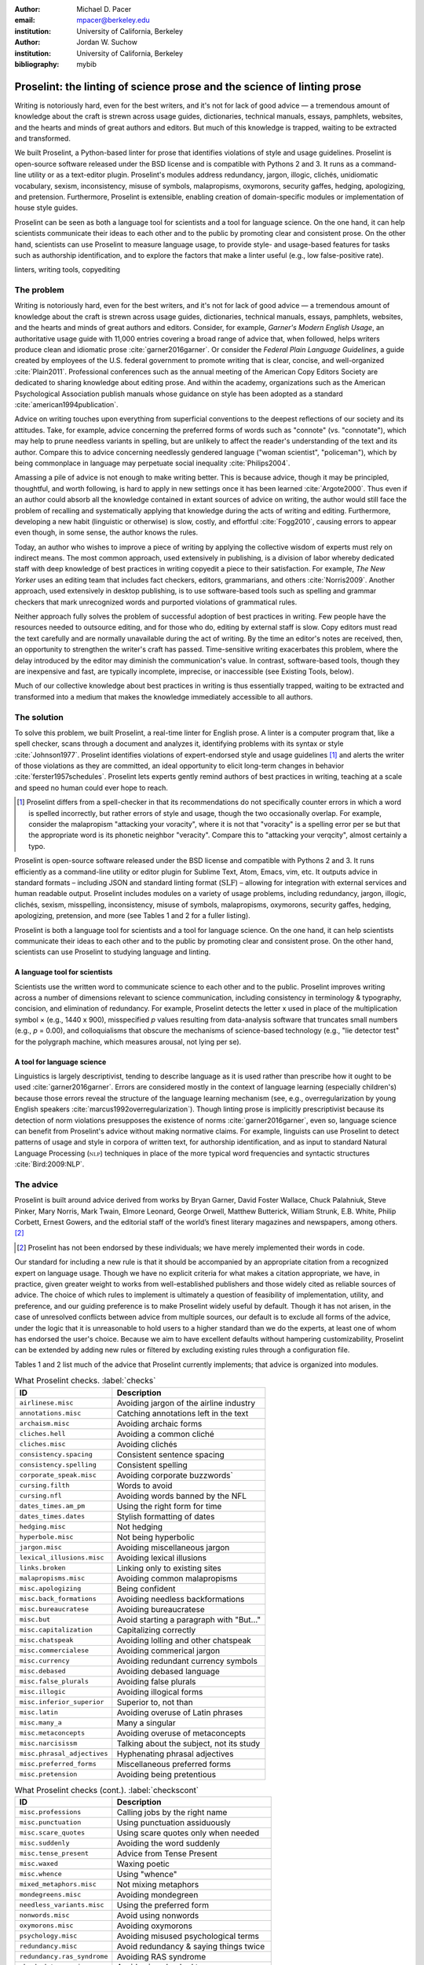 :author: Michael D. Pacer
:email: mpacer@berkeley.edu
:institution: University of California, Berkeley

:author: Jordan W. Suchow
:institution: University of California, Berkeley

:bibliography: mybib

========================================================================
Proselint: the linting of science prose and the science of linting prose
========================================================================

.. class:: abstract

   Writing is notoriously hard, even for the best writers, and it's not for lack of good advice — a tremendous amount of knowledge about the craft is strewn across usage guides, dictionaries, technical manuals, essays, pamphlets, websites, and the hearts and minds of great authors and editors. But much of this knowledge is trapped, waiting to be extracted and transformed.

   We built Proselint, a Python-based linter for prose that identifies violations of style and usage guidelines. Proselint is open-source software released under the BSD license and is compatible with Pythons 2 and 3. It runs as a command-line utility or as a text-editor plugin. Proselint's modules address redundancy, jargon, illogic, clichés, unidiomatic vocabulary, sexism, inconsistency, misuse of symbols, malapropisms, oxymorons, security gaffes, hedging, apologizing, and pretension. Furthermore, Proselint is extensible, enabling creation of domain-specific modules or implementation of house style guides.

   Proselint can be seen as both a language tool for scientists and a tool for language science. On the one hand, it can help scientists communicate their ideas to each other and to the public by promoting clear and consistent prose. On the other hand, scientists can use Proselint to measure language usage, to provide style- and usage-based features for tasks such as authorship identification, and to explore the factors that make a linter useful (e.g., low false-positive rate).

.. class:: keywords

   linters, writing tools, copyediting

The problem
===========

Writing is notoriously hard, even for the best writers, and it's not for lack of good advice — a tremendous amount of knowledge about the craft is strewn across usage guides, dictionaries, technical manuals, essays, pamphlets, websites, and the hearts and minds of great authors and editors. Consider, for example, *Garner's Modern English Usage*, an authoritative usage guide with 11,000 entries covering a broad range of advice that, when followed, helps writers produce clean and idiomatic prose :cite:`garner2016garner`. Or consider the *Federal Plain Language Guidelines*, a guide created by employees of the U.S. federal government to promote writing that is clear, concise, and well-organized :cite:`Plain2011`. Professional conferences such as the annual meeting of the American Copy Editors Society are dedicated to sharing knowledge about editing prose. And within the academy, organizations such as the American Psychological Association publish manuals whose guidance on style has been adopted as a standard :cite:`american1994publication`.

Advice on writing touches upon everything from superficial conventions to the deepest reflections of our society and its attitudes. Take, for example, advice concerning the preferred forms of words such as "connote" (vs. "connotate"), which may help to prune needless variants in spelling, but are unlikely to affect the reader's understanding of the text and its author. Compare this to advice concerning needlessly gendered language ("woman scientist", "policeman"), which by being commonplace in language may perpetuate social inequality :cite:`Philips2004`.

Amassing a pile of advice is not enough to make writing better. This is because advice, though it may be principled, thoughtful, and worth following, is hard to apply in new settings once it has been learned :cite:`Argote2000`. Thus even if an author could absorb all the knowledge contained in extant sources of advice on writing, the author would still face the problem of recalling and systematically applying that knowledge during the acts of writing and editing. Furthermore, developing a new habit (linguistic or otherwise) is slow, costly, and effortful :cite:`Fogg2010`, causing errors to appear even though, in some sense, the author knows the rules.

Today, an author who wishes to improve a piece of writing by applying the collective wisdom of experts must rely on indirect means. The most common approach, used extensively in publishing, is a division of labor whereby dedicated staff with deep knowledge of best practices in writing copyedit a piece to their satisfaction. For example, *The New Yorker* uses an editing team that includes fact checkers, editors, grammarians, and others :cite:`Norris2009`. Another approach, used extensively in desktop publishing, is to use software-based tools such as spelling and grammar checkers that mark unrecognized words and purported violations of grammatical rules.

Neither approach fully solves the problem of successful adoption of best practices in writing. Few people have the resources needed to outsource  editing, and for those who do, editing by external staff is slow. Copy editors must read the text carefully and are normally unavailable during the act of writing. By the time an editor's notes are received, then, an opportunity to strengthen the writer's craft has passed. Time-sensitive writing exacerbates this problem, where the delay introduced by the editor may diminish the communication's value. In contrast, software-based tools, though they are inexpensive and fast, are typically incomplete, imprecise, or inaccessible (see Existing Tools, below).

Much of our collective knowledge about best practices in writing is thus essentially trapped, waiting to be extracted and transformed into a medium that makes the knowledge immediately accessible to all authors.

The solution
============

To solve this problem, we built Proselint, a real-time linter for English prose. A linter is a computer program that, like a spell checker, scans through a document and analyzes it, identifying problems with its syntax or style :cite:`Johnson1977`. Proselint identifies violations of expert-endorsed style and usage guidelines [#]_  and alerts the writer of those violations as they are committed, an ideal opportunity to elicit long-term changes in behavior :cite:`ferster1957schedules`. Proselint lets experts gently remind authors of best practices in writing, teaching at a scale and speed no human could ever hope to reach.

.. [#] Proselint differs from a spell-checker in that its recommendations do not specifically counter errors in which a word is spelled incorrectly, but rather errors of style and usage, though the two occasionally overlap. For example, consider the malapropism "attacking your voracity", where it is not that "voracity" is a spelling error per se but that the appropriate word is its phonetic neighbor "veracity". Compare this to "attacking your verqcity", almost certainly a typo.

Proselint is open-source software released under the BSD license and compatible with Pythons 2 and 3. It runs efficiently as a command-line utility or editor plugin for Sublime Text, Atom, Emacs, vim, etc. It outputs advice in standard formats – including JSON and standard linting format (:math:`\textsc{SLF}`) – allowing for integration with external services and human readable output. Proselint includes modules on a variety of usage problems, including redundancy, jargon, illogic, clichés, sexism, misspelling, inconsistency, misuse of symbols, malapropisms, oxymorons, security gaffes, hedging, apologizing, pretension, and more (see Tables 1 and 2 for a fuller listing).

Proselint is both a language tool for scientists and a tool for language science. On the one hand, it can help scientists communicate their ideas to each other and to the public by promoting clear and consistent prose. On the other hand, scientists can use Proselint to studying language and linting.

A language tool for scientists
------------------------------

Scientists use the written word to communicate science to each other and to the public. Proselint improves writing across a number of dimensions relevant to science communication, including consistency in terminology & typography, concision, and elimination of redundancy. For example, Proselint detects the letter x used in place of the multiplication symbol × (e.g., 1440 x 900), misspecified *p* values resulting from data-analysis software that truncates small numbers (e.g., *p* = 0.00), and colloquialisms that obscure the mechanisms of science-based technology (e.g., "lie detector test" for the polygraph machine, which measures arousal, not lying per se).

A tool for language science
---------------------------

Linguistics is largely descriptivist, tending to describe language as it is used rather than prescribe how it ought to be used :cite:`garner2016garner`. Errors are considered mostly in the context of language learning (especially children's) because those errors reveal the structure of the language learning mechanism (see, e.g., overregularization by young English speakers :cite:`marcus1992overregularization`). Though linting prose is implicitly prescriptivist because its detection of norm violations presupposes the existence of norms :cite:`garner2016garner`, even so, language science can benefit from Proselint's advice without making normative claims. For example, linguists can use Proselint to detect patterns of usage and style in corpora of written text, for authorship identification, and as input to standard Natural Language Processing (:math:`\textsc{nlp}`) techniques in place of the more typical word frequencies and syntactic structures :cite:`Bird:2009:NLP`.

The advice
==========

Proselint is built around advice derived from works by Bryan Garner, David Foster Wallace, Chuck Palahniuk, Steve Pinker, Mary Norris, Mark Twain, Elmore Leonard, George Orwell, Matthew Butterick, William Strunk, E.B. White, Philip Corbett, Ernest Gowers, and the editorial staff of the world’s finest literary magazines and newspapers, among others. [#]_ 

.. [#] Proselint has not been endorsed by these individuals; we have merely implemented their words in code.

Our standard for including a new rule is that it should be accompanied by an appropriate citation from a recognized expert on language usage. Though we have no explicit criteria for what makes a citation appropriate, we have, in practice, given greater weight to works from well-established publishers and those widely cited as reliable sources of advice. The choice of which rules to implement is ultimately a question of feasibility of implementation, utility, and preference, and our guiding preference is to make Proselint widely useful by default. Though it has not arisen, in the case of unresolved conflicts between advice from multiple sources, our default is to exclude all forms of the advice, under the logic that it is unreasonable to hold users to a higher standard than we do the experts, at least one of whom has endorsed the user's choice. Because we aim to have excellent defaults without hampering customizability, Proselint can be extended by adding new rules or filtered by excluding existing rules through a configuration file.

Tables 1 and 2 list much of the advice that Proselint currently implements; that advice is organized into modules.

.. table:: What Proselint checks. :label:`checks`

   +---------------------------------+---------------------------------------------+
   | ID                              | Description                                 |
   +=================================+=============================================+
   |``airlinese.misc``               | Avoiding jargon of the airline industry     |
   +---------------------------------+---------------------------------------------+
   |``annotations.misc``             | Catching annotations left in the text       |
   +---------------------------------+---------------------------------------------+
   |``archaism.misc``                | Avoiding archaic forms                      |
   +---------------------------------+---------------------------------------------+
   |``cliches.hell``                 | Avoiding a common cliché                    |
   +---------------------------------+---------------------------------------------+
   |``cliches.misc``                 | Avoiding clichés                            |
   +---------------------------------+---------------------------------------------+
   |``consistency.spacing``          | Consistent sentence spacing                 |
   +---------------------------------+---------------------------------------------+
   |``consistency.spelling``         | Consistent spelling                         |
   +---------------------------------+---------------------------------------------+
   |``corporate_speak.misc``         | Avoiding corporate buzzwords`               |
   +---------------------------------+---------------------------------------------+
   |``cursing.filth``                | Words to avoid                              |
   +---------------------------------+---------------------------------------------+
   |``cursing.nfl``                  | Avoiding words banned by the NFL            |
   +---------------------------------+---------------------------------------------+
   |``dates_times.am_pm``            | Using the right form for  time              |
   +---------------------------------+---------------------------------------------+
   |``dates_times.dates``            | Stylish formatting of dates                 |
   +---------------------------------+---------------------------------------------+
   |``hedging.misc``                 | Not hedging                                 |
   +---------------------------------+---------------------------------------------+
   |``hyperbole.misc``               | Not being hyperbolic                        |
   +---------------------------------+---------------------------------------------+
   |``jargon.misc``                  | Avoiding miscellaneous jargon               |
   +---------------------------------+---------------------------------------------+
   |``lexical_illusions.misc``       | Avoiding lexical illusions                  |
   +---------------------------------+---------------------------------------------+
   |``links.broken``                 | Linking only to existing sites              |
   +---------------------------------+---------------------------------------------+
   |``malapropisms.misc``            | Avoiding common malapropisms                |
   +---------------------------------+---------------------------------------------+
   |``misc.apologizing``             | Being confident                             |
   +---------------------------------+---------------------------------------------+
   |``misc.back_formations``         | Avoiding needless backformations            |
   +---------------------------------+---------------------------------------------+
   |``misc.bureaucratese``           | Avoiding bureaucratese                      |
   +---------------------------------+---------------------------------------------+
   |``misc.but``                     | Avoid starting a paragraph with "But..."    |
   +---------------------------------+---------------------------------------------+
   |``misc.capitalization``          | Capitalizing correctly                      |
   +---------------------------------+---------------------------------------------+
   |``misc.chatspeak``               | Avoiding lolling and other chatspeak        |
   +---------------------------------+---------------------------------------------+
   |``misc.commercialese``           | Avoiding commerical jargon                  |
   +---------------------------------+---------------------------------------------+
   |``misc.currency``                | Avoiding redundant currency symbols         |
   +---------------------------------+---------------------------------------------+
   |``misc.debased``                 | Avoiding debased language                   |
   +---------------------------------+---------------------------------------------+
   |``misc.false_plurals``           | Avoiding false plurals                      |
   +---------------------------------+---------------------------------------------+
   |``misc.illogic``                 | Avoiding illogical forms                    |
   +---------------------------------+---------------------------------------------+
   |``misc.inferior_superior``       | Superior to, not than                       |
   +---------------------------------+---------------------------------------------+
   |``misc.latin``                   | Avoiding overuse of Latin phrases           |
   +---------------------------------+---------------------------------------------+
   |``misc.many_a``                  | Many a singular                             |
   +---------------------------------+---------------------------------------------+
   |``misc.metaconcepts``            | Avoiding overuse of metaconcepts            |
   +---------------------------------+---------------------------------------------+
   |``misc.narcisissm``              | Talking about the subject, not its study    |
   +---------------------------------+---------------------------------------------+
   |``misc.phrasal_adjectives``      | Hyphenating phrasal adjectives              |
   +---------------------------------+---------------------------------------------+
   |``misc.preferred_forms``         | Miscellaneous preferred forms               |
   +---------------------------------+---------------------------------------------+
   |``misc.pretension``              | Avoiding being pretentious                  |
   +---------------------------------+---------------------------------------------+

.. table:: What Proselint checks (cont.). :label:`checkscont`

   +---------------------------------+---------------------------------------------+
   | ID                              | Description                                 |
   +=================================+=============================================+
   |``misc.professions``             | Calling jobs by the right name              |
   +---------------------------------+---------------------------------------------+
   |``misc.punctuation``             | Using punctuation assiduously               |
   +---------------------------------+---------------------------------------------+
   |``misc.scare_quotes``            | Using scare quotes only when needed         |
   +---------------------------------+---------------------------------------------+
   |``misc.suddenly``                | Avoiding the word suddenly                  |
   +---------------------------------+---------------------------------------------+
   |``misc.tense_present``           | Advice from Tense Present                   |
   +---------------------------------+---------------------------------------------+
   |``misc.waxed``                   | Waxing poetic                               |
   +---------------------------------+---------------------------------------------+
   |``misc.whence``                  | Using "whence"                              |
   +---------------------------------+---------------------------------------------+
   |``mixed_metaphors.misc``         | Not mixing metaphors                        |
   +---------------------------------+---------------------------------------------+
   |``mondegreens.misc``             | Avoiding mondegreen                         |
   +---------------------------------+---------------------------------------------+
   |``needless_variants.misc``       | Using the preferred form                    |
   +---------------------------------+---------------------------------------------+
   |``nonwords.misc``                | Avoid using nonwords                        |
   +---------------------------------+---------------------------------------------+
   |``oxymorons.misc``               | Avoiding oxymorons                          |
   +---------------------------------+---------------------------------------------+
   |``psychology.misc``              | Avoiding misused psychological terms        |
   +---------------------------------+---------------------------------------------+
   |``redundancy.misc``              | Avoid redundancy & saying things twice      |
   +---------------------------------+---------------------------------------------+
   |``redundancy.ras_syndrome``      | Avoiding RAS syndrome                       |
   +---------------------------------+---------------------------------------------+
   |``skunked_terms.misc``           | Avoid using skunked terms                   |
   +---------------------------------+---------------------------------------------+
   |``spelling.able_atable``         | -able vs. -atable                           |
   +---------------------------------+---------------------------------------------+
   |``spelling.able_ible``           | -able vs. -ible                             |
   +---------------------------------+---------------------------------------------+
   |``spelling.athletes``            | Spelling of athlete names                   |
   +---------------------------------+---------------------------------------------+
   |``spelling.em_im_en_in``         | -em vs. -im and -en vs. -in                 |
   +---------------------------------+---------------------------------------------+
   |``spelling.er_or``               | -er vs. -or                                 |
   +---------------------------------+---------------------------------------------+
   |``spelling.in_un``               | in- vs. un-                                 |
   +---------------------------------+---------------------------------------------+
   |``spelling.misc``                | Spelling words corectly                     |
   +---------------------------------+---------------------------------------------+
   |``security.credit_card``         | Keeping credit card numbers secret          |
   +---------------------------------+---------------------------------------------+
   |``security.password``            | Keeping passwords secret                    |
   +---------------------------------+---------------------------------------------+
   |``sexism.misc``                  | Avoiding sexist language                    |
   +---------------------------------+---------------------------------------------+
   |``terms.animal_adjectives``      | Animal adjectives                           |
   +---------------------------------+---------------------------------------------+
   |``terms.denizen_labels``         | Calling denizens by the right name          |
   +---------------------------------+---------------------------------------------+
   |``terms.eponymous_adjs``         | Calling people by the right name            |
   +---------------------------------+---------------------------------------------+
   |``terms.venery``                 | Call groups of animals by the right name    |
   +---------------------------------+---------------------------------------------+
   |``typography.diacritics``        | Using dïacríticâl marks                     |
   +---------------------------------+---------------------------------------------+
   |``typography.exclamation``       | Avoiding overuse of exclamation             |
   +---------------------------------+---------------------------------------------+
   |``typography.symbols``           | Using the right symbols                     |
   +---------------------------------+---------------------------------------------+
   |``uncomparables.misc``           | Not comparing uncomparables                 |
   +---------------------------------+---------------------------------------------+
   |``weasel_words.misc``            | Avoiding weasel words                       |
   +---------------------------------+---------------------------------------------+
   |``weasel_words.very``            | Avoiding the word "very"                    |
   +---------------------------------+---------------------------------------------+

Rule modules
------------

Proselint rules are organized into modules that reflect the structure of usage guides :cite:`garner2016garner`. For example, Proselint includes a module ``terms`` that encourages expressive vocabulary by flagging use of unidiomatic and generic terms, with submodules for categories of terms found as entries in usage guides. For example, one such submodule, ``terms.venery``, pertains to *venery terms*, which arose from hunting tradition and describe groups of animals of a particular species — a "pride" of lions or an "unkindness" of ravens. Another such submodule, ``terms.denizen_labels``, pertains to *demonyms*, which are used to describe people from a particular place — *New Yorkers* (New York), *Mancunians* (Manchester), or *Novocastrians* (Newcastle).

Organizing rules into modules is useful for two reasons. First, it allows for a logical grouping of similar rules, which often require similar computational machinery to implement. Second, it allows users to include and exclude rules at a higher level of abstraction than an individual word or phrase.

Converting a rule to code: rule templates
-----------------------------------------

Suppose you wanted to implement the following usage-guide entry as a rule in Proselint:

  :math:`\footnotesize\textsc{DECIMATE}`. Originally this word meant “to kill one in every ten,” but this etymological sense, because it’s so uncommon, has been abandoned except in historical contexts. Now *decimate* generally means “to cause great loss of life; to destroy a large part of.” ... In fact, though, the word might justifiably be considered a :math:`\footnotesize\textsc{SKUNKED TERM}`. Whether you stick to the original one-in-ten meaning or use the extended sense, the word is infected with ambiguity. And some of your readers will probably be puzzled or bothered. :cite:`garner2016garner`. 

In general, a rule's implementation need only be a function that takes in a string of text, applies logic identifying whether the rule has been violated, and then returns a value identifying the violation in the correct format. The weakness of these requirements, paired with Python's expressiveness, allows developers to build detectors for all computable usage and style requirements. However, it provides little guidance when implementing new rules.

To ease implementation of new rules, we wrote functions that help to follow the protocol and that provide common logical forms of rules. These include checking for the existence of a given word, phrase, or pattern (``existence_check()``), for intra-document consistency in usage (``consistency_check()``), and for use of a word's preferred form (``preferred_forms_check()``).

The entry on *decimate* bans a word and so can be implemented using the ``existence_check`` template:

.. code-block:: python
    
    def check_for_decimate(text):
        err = "skunked_terms.decimate"
        msg = (u"'{}' is a skunked term — impossible to 
               "use without someone taking issue. Find" 
               "another way to say it")
        regex = "decimat(?:e|es|ed|ing)?"
        return existence_check(
            text, [regex], err, msg, join=True)

The function first defines an error code, an error message, and a regualar expression that matches the word *decimate* in its various forms, then applies the existence check.

Using Proselint
===============

Installation
------------
Proselint is available on the Python Package Index and can be installed using pip:

.. code-block:: bash

   pip install proselint

Alternatively, developers can retrieve the Git repository from https://github.com/amperser/Proselint and then install the software using setuptools: 

.. code-block:: bash

   pip install --editable


Command-line utility
--------------------

Proselint is a command-line utility that reads in a text file:

.. code-block:: bash

   proselint text.md

Running this command prints a list of suggestions to stdout, one per line. The GNU Error Message Formatting standard :cite:`stallman2016gnu` is the basis  for the format of displaying these suggestions. Like many other linters, we  further require that the error code (here, the ``check_name``) should be separated from the error message by a space. Because this format is used by many linters, we call it the Standard Linting Format (:math:`\textsc{slf}`). An :math:`\textsc{SLF}`-formatted suggestion has the form:

.. code-block:: bash

   text.md:<line>:<column>: <check_name> <message>

For example,

.. code-block:: bash

  text.md:0:10: skunked_terms.misc 'decimate' is ...
  a skunked term — impossible to use without ...
  someone taking issue. Find another way to say it."

This message suggests that, at column 10 of line 0, the module ``skunked_terms.misc`` detected the presence of the skunked term *decimate*. The command-line utility can instead print the list of suggestions in JSON through the ``--json`` flag. In this case, the output is considerably richer:

.. code-block:: javascript

  {
      // The check originating this suggestion
      "check": "uncomparables.misc", 
      
      // The line where the error starts
      "line": 1, 

      //The column where the error starts
      "column": 1, 
      
      // Index in the text where the error starts
      "start": 1,

      // the index in the text where the error ends
      "end": 18, 
      
      // start - end
      "extent": 17, 
      
      // Message describing the advice
      "message": "Comparison of an uncomparable: ...
      'very unique\n' is not comparable.",
      
      // Possible replacements
      "replacements": null, 

      // Importance("suggestion", "warning", "error")
      "severity": "warning"
  }

Text editor plugins
-------------------
Proselint is available as a plugin for popular text editors, including Emacs, vim, Sublime Text, and Atom. Embedding linters within the tools that people already use to write removes a barrier to adoption the linter and thereby promotes adoption of best practices in writing.

A proof of concept
==================

As a proof of concept, we used Proselint to make contributions to several documents. These include the White House's `Federal Source Code Policy <https://github.com/WhiteHouse/source-code-policy>`_; `The Open Logic Project <https://github.com/OpenLogicProject/OpenLogic>`_, a textbook on advanced logic; Infoactive's `Data + Design book <https://github.com/infoactive/data-design>`_; and many of the other papers that were submitted for potential contribution to `SciPy 2016 <https://github.com/scipy-conference/scipy_proceedings/tree/2016>`_. In addition, to evaluate Proselint's false-alarm rate, we developed a corpus of essays from well-edited magazines such as *Harper's Magazine*, *The New Yorker*, and *The Atlantic* (`full list <https://github.com/amperser/proselint/tree/master/corpora>`_). We then measured the lintscore, defined above. Because the essays included in our corpus were edited by a team of experts, we expect Proselint to remain mostly silent, commenting only on the rare error that slips through unnoticed by the editors or, more commonly, on finer points of usage, about which the experts sometimes disagree. When run over v0.1.0 of our corpus, we achieved a lintscore (*k* = 2) of 98.8.

The theory behind Proselint
===========================

What to check: usage, not grammar
---------------------------------

Proselint does not detect grammatical errors, which is both too easy and too hard:

Detecting grammatical errors is too easy in the sense that, for most native speakers, they are readily identified, if not easily fixed. The errors that leave the greatest negative impression in the reader's mind are often glaring to native speaker. (On the other hand, more subtle errors, such as a disagreement in number set apart by a long string of intermediary text, escapes even a native speaker's notice.)

Detecting grammatical errors is too hard in the sense that, in its most general form, it is AI-hard, requiring at least human-level artificial intelligence and a native speaker's ear. 

Modern :math:`\textsc{nlp}` techniques that detect grammatical errors are unavoidably statistical :cite:`Bird:2009:NLP` :cite:`leacock2010automated` and produce many false positives. This is in part because syntax parsers used in grammatical error detection must tolerate grammatical errors, a problem that is compounded in writing by English-language learners :cite:`leacock2010automated`. Once a grammatical error has been detected, determining the correct replacement hinges on the intended meaning. Occasionally, the intended meaning will determine even *whether* a grammatical error is present: e.g., is "Man bites dog" a headline about canine aggression, or are the subject and object swapped in error?

Instead of focusing on grammatical errors, Proselint addresses errors of usage and style, including redundancy, jargon, illogic, clichés, sexism, inconsistency, misuse of symbols, malapropisms, oxymorons, security gaffes, hedging, apologizing, pretension, and more.

Published expertise as primary sources
--------------------------------------

People have strong shared intuitions about grammar – so much so that a common experimental measure in linguistics is the grammaticality of a sentence as measured by the intuitions of native speakers :cite:`keller2000gradience`. But style and usage inspire a multitude of intuitions. Authors of usage guides have done much of the work of hashing out these conflicting intuitions to arrive at sensible everyday advice :cite:`garner2016garner`. Proselint thus defers to them, and in doing so provides access to our collective understanding about the craft of writing with style.

Levels of difficulty
--------------------

In a loose analogy to the Chomskian hierarchy of formal grammars :cite:`chomsky1956three`, usage errors differ in the level of difficulty in detecting and correcting them:

#. AI-hard
#. :math:`\textsc{nlp}`, beyond state-of-the-art
#. :math:`\textsc{nlp}`, state-of-the-art
#. Syntax-dependent rules
#. Regular expressions
#. One-to-one replacement rules. 

At the lowest levels of the hierarchy are usage errors that a linter can reliably detect and correct through one-to-one replacement rules. At the highest levels are usage errors whose detection and correction are such hard computational problems that it would require at least human-level intelligence to solve in the general case, if a solution is possible at all. Consider, for example, usage errors pertaining to placement of the word "only", which depends on the intended meaning. For example, in "John hit Peter in his only nose", is the "only" misplaced or is it unusual that Peter has only one nose? Usage errors at this highest level of the hierarchy are hard to identify without introducing false positives and determining the correct replacement requires understanding the intended meaning. Development of Proselint begins at the lowest levels of the hierarchy and builds upwards.

Signal detection theory and the lintscore
-----------------------------------------

Any new tool, for language or otherwise, faces a challenge to its adoption: it must demonstrate that the utility provided by the tool outweighs the cost of learning to use it. Pen & ink, paper, and the computer each enabled new modes of communication and, in doing so, provided obvious value. In contrast, tools that merely improve existing capabilities must demonstrate a substantial improvement over the status quo.

Because of their need to demonstrate utility, earlier language tools attempted to offer as much help as possible. Each issue flagged might be an error, but it might instead be a false alarm. Let :math:`T` be the number of true errors, and :math:`F` be the number of false alarms, thus making :math:`T+F` the total number of flags raised by the tool. Their approach attempts to maximize :math:`T` by flagging as many errors as possible, without considering :math:`F`. The tools identify many genuine errors but raise so many false alarms that their advice cannot be trusted because writers must evaluate each proposed error.

With Proselint, we aim for a tool so precise that it becomes possible to unquestioningly adopt its recommendations and still come out ahead, reasoning that it is better to be quiet and authoritative than loud and unreliable. To achieve this, we penalize the number of false positives :math:`F` by evaluating Proselint in terms of its *empirical lintscore*. The lintscore gives one point for every true positive :math:`T` and penalizes on the basis of the false-positive rate :math:`\alpha = \frac{F}{T+F}`. The lintscore is given by

.. math::
    l(T,F;k) = T(1-\alpha)^k,

where the parameter :math:`k` controls the strength of the :math:`1-\alpha` penalty.

We can estimate a lintscore for documents with unknown empirical false-positive rates using a straightforward probabilistic model that assigns credit only in the best-case scenario, where every error is a true positive. This probabilistic model treats each identified error as an independent identically distributed Bernoulli random variable. We suppose that each flag produces a false positive with probability equal to the empirical false-positive rate estimated from a known corpus of related documents, :math:`\hat{\alpha}=\frac{\hat{F}}{\hat{T}+\hat{F}}`. For :math:`N` flags, the probability that every flag is correct is :math:`(1-\hat{\alpha})^N`. If we receive 0 points in all but the best case (where we receive :math:`T\equiv N` points), the expected score is :math:`N(1-\hat{\alpha})^N`. This *generalized lintscore* has the same form as an empirical lintscore, but with :math:`\hat{\alpha}` as an estimated :math:`\alpha` and :math:`k` as the maximal number of successes :math:`k\equiv N`. The choice of reference corpus is a free parameter.

Note that the lintscore is not a readability metrics because it evaluates linters, not prose. Given a set of documents, signal detection theory makes it possible to estimate a linters' trustworthiness through the lintscore.

Speed via Memoization
---------------------

Proselint must be efficient for use as a real-time linter. Avoiding redundant computation by storing the results of expensive function calls ("memoization") improves efficiency. Consider, for example, that most paragraphs do not change from moment to moment during editing of a sizable document. Memoizing Proselint's output over paragraphs and recomputing only when a paragraph has changed (otherwise returning the memoized result) reduces the total amount of computation and thus improves the running time.

Existing tools
==============

We have curated a list of known tools for automated language checking, stored within the Proselint repository. The dataset contains the name of each tool, a link to its website, and data about its basic features, including languages and licenses (`link <github.com/amperser/proselint>`_). The tools are varied in their approaches and coverage, but tend to focus on grammar versus usage and style, are often closed source, and rarely extensible. The greatest difference from Proselint arises from a willingness to sacrifice coverage to maintain user trust through low false-positive rates.

Future development and possible applications
============================================

We see a number of directions for future development of Proselint that improve the tool and its utility for science:

Context-sensitive rule application and machine learning
-------------------------------------------------------

Many rules apply better to some kinds of documents than to others. For example, in most cases "extendable" is preferable to "extensible", but in software development the opposite is true. Applying these rules without consideration of the context will systematically introduce false positives.

We can silence rules that are predicted to be irrelevant due to context. This allows inclusion of a greater variety of rules without introducing false positives. For example, consider Proselint's rule that states that, when specifying a decade, an apostrophe is unecessary: Eisenhower was president in the 50s, not the 50's. However, not all instances of "50's" are problematic. Consider, for example, the posessive form of artist "50 Cent". One can validly write about "50's manager" when referring to his manager without having made a usage error about decades. Thus Proselint's detector identifies whether a document's topic is 50 Cent. When the topic is not detected, the tool identifies "50's" as a usage error, but when it is detected, the tool does not flag the usage as erroneous.

The 50 Cent topic detector was developed by hand in the fashion of expert knowledge systems research :cite:`jackson1986introduction`. Generalizing this ability will be crucial to safely growing Proselint's coverage of usage errors. Machine learning techniques for identifying the topic (or mixture of topics) that apply at any point in a document (e.g., topic models :cite:`blei2009topic`) will be needed. Once incorporated, generalizing this to hierarchical, nonparametric topic models will enable taking document sub-structure into account as a form of context :cite:`blei2010nested`.

Evaluating linters by testing on multiple corpora
-------------------------------------------------

In our internal evaluations of Proselint, we calculate the empirical lintscore manually on a static corpus of professionally edited documents, which we assume will have few errors. This efficiently alerts us to false alarms that are introduced by the inclusion of new rules. However, it does a poor job of estimating performance on other metrics. A major improvement would be to compute the lintscore on other corpora, such as student essays. 

A corpus of relatively green documents are more likely to have true positives and, consequently, will improve our estimates of Proselint's positive utility. If these documents are modified in accordance with Proselint's suggestions, it will create new opportunities in the theory of linting. Lintscores are likely to decrease between drafts if advice is accepted and no new errors are introduced, because there will be fewer true positives, but lower lintscores are generally worse. We need new metrics that track Proselint's success in improving documents.

Corpora of documents drawn from different content-based categories (technical papers, scientific articles, software documentation, fiction, journalism, etc.) will allow us to determine Proselint's performance in evaluating these specific fields. Certain rules may be relevant to some fields more than other, and testing with diverse corpora will ensure that Proselint can be used by a diverse range of individuals. Furthemore, this will allow us to learn which rule-sets are relevant in which semantic contexts.

File formats and markup languages for documents (e.g, reStructuredText, LaTeX, Markdown, HTML, etc.) often rely on syntactical conventions that Proselint falsely identifies as errors. Similar concerns arise for documentation written as docstrings or code comments in a variety of programming languages. Corpora focusing on individual formats and languages will aid in identifying and filtering these errors, enabling development targeted at addressing these problems.

Stylometrics and machine learning
---------------------------------

The field of stylometrics has extensively studied the problem of identifying the true authors of documents :cite:`zheng2006framework`. Many of these studies focus on the relative frequencies with which individual words are used, especially function words. For example, on the basis of the frequency of function words such as "to" and "by", Mosteller and Wallace :cite:`mosteller1963inference` inferred the authorship of twelve essays in the *Federalist Papers*. Proselint provides new measures that could be used to improve this kind of stylometric analysis. 

Several applications follow from authorship identification: 

One application uses its ability to detect ghost-written documents, though this assumes that there is a ground-truth corpus with samples of the author's writing. This could have benefit for identifying academic dishonesty (e.g., purchasing and selling of ghost-written essays). On the other hand, someone who applies Proselint to their text may be able to *escape* identification by avoiding features that distinguish the author's writings.

A second application inverts and generalizes the process of identifying authors by selectively introducing, changing, or removing usage choices to obfuscate or encrypt messages. With some modifications and a protocol for establishing usage-based keys, Proselint could become a system for designing content-aware steganographic systems, allowing users to convey hidden messages in their choice of words and styles :cite:`bergmair2006content`. Encryption would require modifying the Proselint infrastructure to identify when more than one acceptable choice exists.

Unlike our current rules, these techniques are fundamentally statistical. Machine-learning techniques for inferring identity from sparse data will be particularly applicable. The errors Proselint finds are rare, and sparse measures pose difficultly for methods like those in :cite:`mosteller1963inference`. Furthermore, this endeavor will benefit from an approach that considers the cross product of authors and topics (in the vein of :cite:`rosen2004author`).

Automated usage and style metrics
---------------------------------

Readability metrics such as the Flesch-Kincaid Grade Level and the Gunning fog index are not defined in a way that captures usage and style, measuring reading ease rather than conventionality :cite:`flesch1948new`. Proselint could be used to create automated metrics for the consistency and stylishness of written language. Such metrics may also find use as part of automated essay-grading tools :cite:`valenti2003overview`.

Tracking historical trends in usage
-----------------------------------

One application of Proselint as a tool for language science is in tracking historical trends in usage. Corpora such as Google Books have been useful for measuring changes in the prevalence of words and phrases over several hundred years. Our tool, in providing a feature set for usage, can be used in a similar way. For example, one might study the prevalence of airlinese (including, e.g., use of "momentarily" to mean "in a moment", as in the phrase "we are taking off momentarily") and its alignment with the rise of that industry.

An unsolved problem: foreign languages
--------------------------------------

We have no immediate plans for extending Proselint to other languages, in part because addressing the problem of linting prose for style and usage errors in English (of both American and British varieties) is challenging enough for a native speaker, and attempting to build a linter for languages in which the creators lack fluency would seem to be an exercise in folly. An open problem, then, is how to extend Proselint to become a universal linter for prose. 

Missing corpora
---------------

To evaluate Proselint's false-positive rate, we built a corpus of text from well-edited magazines believed to contain low rates of usage errors. In the course of assembling this corpus, we discovered a lack of annotated corpora that provide false-positive rates for style and usage violations [#]_. The Proselint testing framework is an excellent opportunity to develop such a corpus. Unfortunately, because our current corpus derives from copyrighted work, it cannot be released as part of open-source software. Developing an open-source corpus of style and usage errors will be necessary if these tools are to be made available for :math:`\textsc{nlp}` research outside internal testing of Proselint.

.. [#] Editor :cite:`editor_compare` has built a corpus which compares the performance of various grammar checkers. Their corpus contains "real-world examples of grammatical mistakes and stylistic problems taken from published sources". A corpus made of errors will maximize true positives, but misestimates false-positive rates in real-world documents. Their corpus is not publicly available, and they do not provide a standard format for describing corpora annotated with false positives and negatives.

A critique of normativity in prose styling, and a response
==========================================================

One critique of Proselint :cite:`hackernews2016` is a concern that introducing any kind of linter-like process to the act of writing diminishes the ability for authors to express themselves creatively. These arguments suggest that authors will find themselves limited by the linter's rules and that, as a result, this will have a shaping or homogenizing effect on language.

In response to this critique, we note that our goal is not to homogenize text for the sake of uniformity (though perhaps there is value there, too), but rather to detect instances of language use that have been identified by experts as problematic. Creative use of language is not flagged unless it has been previously identified as problematic.

Furthermore, technical writing of all kinds is often characterized by consistent language use and precise terminology. Even an author who views all writing as inextricably creative must sometimes direct that creativity toward a particular aim :cite:`bringhurst2004elements`. Software documentation, technical manuals, and legal briefs, and pedagogical writing all feature this need and are improved when the author follows the conventions of a field.

Lastly, science demands consistency to promote clarity and replication. At the same time, scientists are in the business of expressing ideas that challenge even the greatest of minds, and their success depends on conveying those ideas to people who then use the ideas in their own work. When an idea is hard to grasp, simplicity and clarity will further its proliferation.

Contributing to Proselint
=========================

The primary avenue for contributing to Proselint is by contributing code to its GitHub repository, used to organize work on the project. In particular, we have developed an extensive set of Issues that range from trivial-to-fix bugs to lofty features whose addition are entire research projects in their own right. To merit inclusion in Proselint, contributed rules must be accompanied by a citation of an expert who endorses the rule. This is not because language experts are the only arbiters of language usage, but because our goal is explicitly to aggregate best practices as put forth by the experts.

A secondary avenue for contributing to Proselint is through discovery of false alarms: instances where Proselint flags well-formed idiomatic prose as containing a usage error. In this way, people with expertise in editing, language, and quality assurance can make a valuable contribution that directly improves the metric we use to gauge success.

Acknowledgments
===============

Work on Proselint was supported in part by the `Berkeley Center for Technology, Society and Policy`__ through the CTSP Fellows program, specifically for applying Proselint to the problem of improving governmental communications as laid out in the `Federal Plain Language Guidelines`__. We thank several reviewers who gave feedback on the manuscript, including David Lippa, Scott Rostrup, and Dan Lewis.

.. __: https://ctsp.berkeley.edu/

.. __: http://www.plainlanguage.gov/howto/guidelines/FederalPLGuidelines
